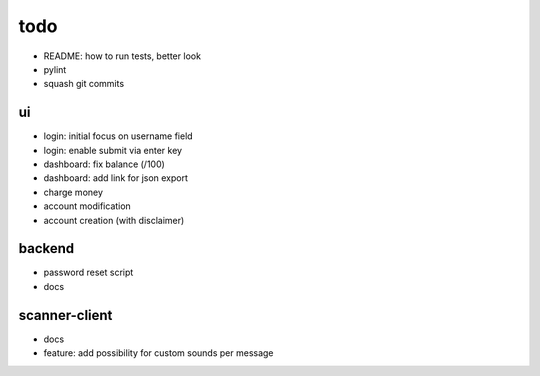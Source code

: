 todo
====
* README: how to run tests, better look
* pylint
* squash git commits

ui
--
* login: initial focus on username field
* login: enable submit via enter key
* dashboard: fix balance (/100)
* dashboard: add link for json export
* charge money
* account modification
* account creation (with disclaimer)

backend
-------
* password reset script
* docs

scanner-client
--------------
* docs
* feature: add possibility for custom sounds per message
